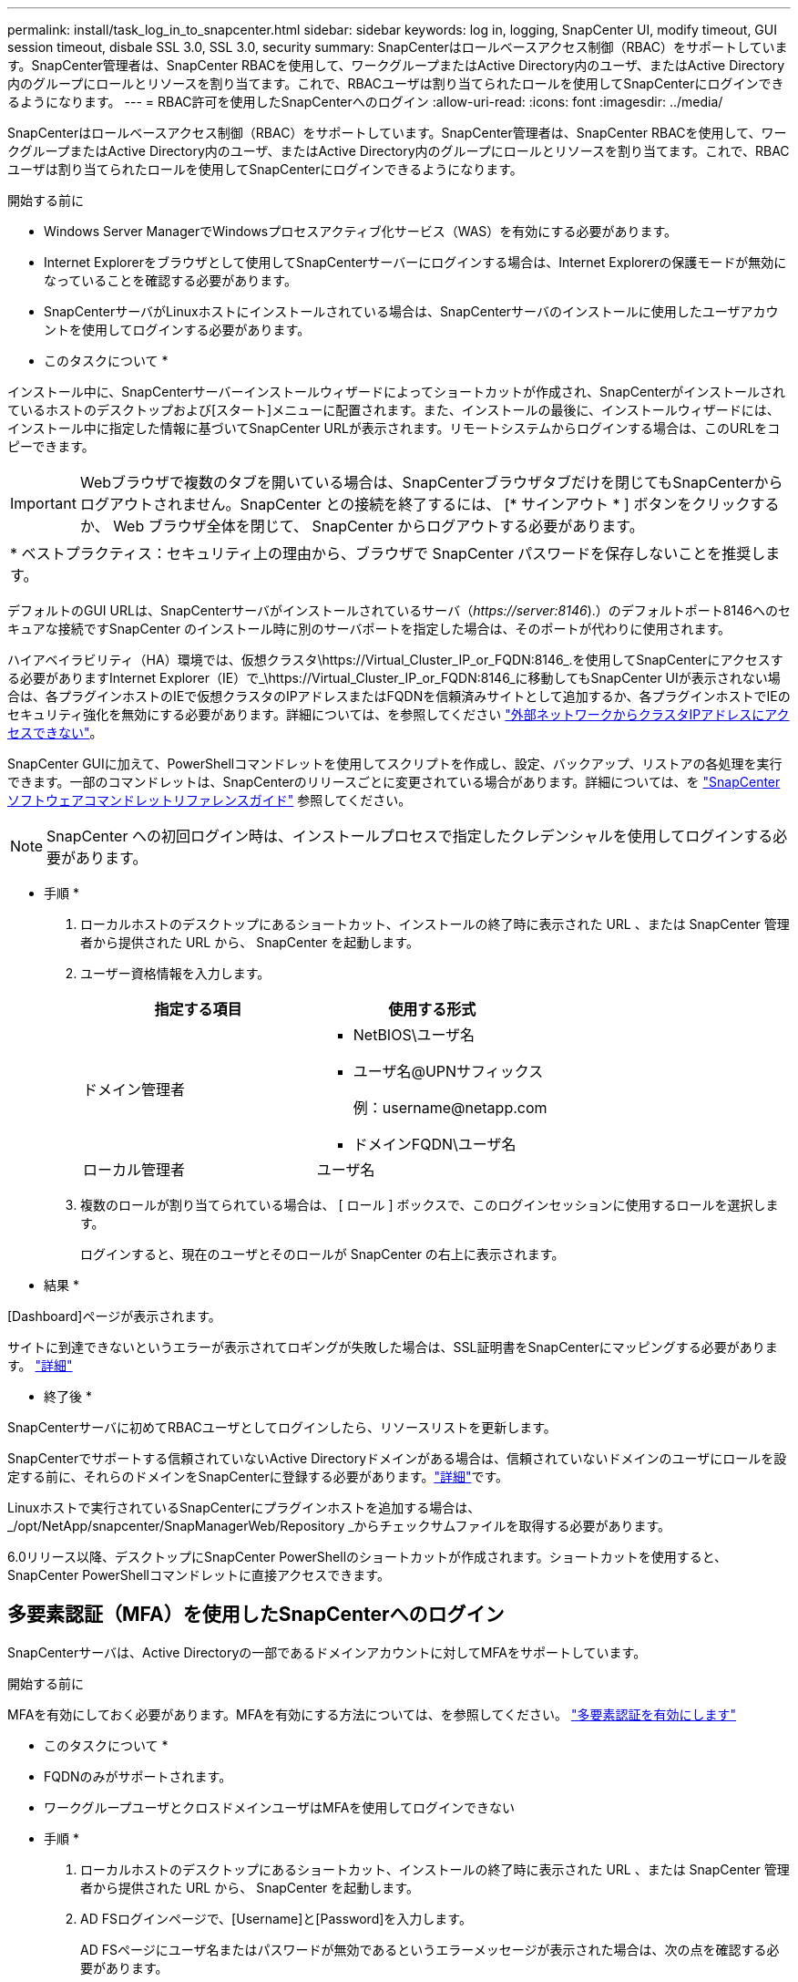 ---
permalink: install/task_log_in_to_snapcenter.html 
sidebar: sidebar 
keywords: log in, logging, SnapCenter UI, modify timeout, GUI session timeout, disbale SSL 3.0, SSL 3.0, security 
summary: SnapCenterはロールベースアクセス制御（RBAC）をサポートしています。SnapCenter管理者は、SnapCenter RBACを使用して、ワークグループまたはActive Directory内のユーザ、またはActive Directory内のグループにロールとリソースを割り当てます。これで、RBACユーザは割り当てられたロールを使用してSnapCenterにログインできるようになります。 
---
= RBAC許可を使用したSnapCenterへのログイン
:allow-uri-read: 
:icons: font
:imagesdir: ../media/


[role="lead"]
SnapCenterはロールベースアクセス制御（RBAC）をサポートしています。SnapCenter管理者は、SnapCenter RBACを使用して、ワークグループまたはActive Directory内のユーザ、またはActive Directory内のグループにロールとリソースを割り当てます。これで、RBACユーザは割り当てられたロールを使用してSnapCenterにログインできるようになります。

.開始する前に
* Windows Server ManagerでWindowsプロセスアクティブ化サービス（WAS）を有効にする必要があります。
* Internet Explorerをブラウザとして使用してSnapCenterサーバーにログインする場合は、Internet Explorerの保護モードが無効になっていることを確認する必要があります。
* SnapCenterサーバがLinuxホストにインストールされている場合は、SnapCenterサーバのインストールに使用したユーザアカウントを使用してログインする必要があります。


* このタスクについて *

インストール中に、SnapCenterサーバーインストールウィザードによってショートカットが作成され、SnapCenterがインストールされているホストのデスクトップおよび[スタート]メニューに配置されます。また、インストールの最後に、インストールウィザードには、インストール中に指定した情報に基づいてSnapCenter URLが表示されます。リモートシステムからログインする場合は、このURLをコピーできます。


IMPORTANT: Webブラウザで複数のタブを開いている場合は、SnapCenterブラウザタブだけを閉じてもSnapCenterからログアウトされません。SnapCenter との接続を終了するには、 [* サインアウト * ] ボタンをクリックするか、 Web ブラウザ全体を閉じて、 SnapCenter からログアウトする必要があります。

|===


| * ベストプラクティス：セキュリティ上の理由から、ブラウザで SnapCenter パスワードを保存しないことを推奨します。 
|===
デフォルトのGUI URLは、SnapCenterサーバがインストールされているサーバ（_\https://server:8146_).）のデフォルトポート8146へのセキュアな接続ですSnapCenter のインストール時に別のサーバポートを指定した場合は、そのポートが代わりに使用されます。

ハイアベイラビリティ（HA）環境では、仮想クラスタ\https://Virtual_Cluster_IP_or_FQDN:8146_.を使用してSnapCenterにアクセスする必要がありますInternet Explorer（IE）で_\https://Virtual_Cluster_IP_or_FQDN:8146_に移動してもSnapCenter UIが表示されない場合は、各プラグインホストのIEで仮想クラスタのIPアドレスまたはFQDNを信頼済みサイトとして追加するか、各プラグインホストでIEのセキュリティ強化を無効にする必要があります。詳細については、を参照してください https://kb.netapp.com/Advice_and_Troubleshooting/Data_Protection_and_Security/SnapCenter/Unable_to_access_cluster_IP_address_from_outside_network["外部ネットワークからクラスタIPアドレスにアクセスできない"^]。

SnapCenter GUIに加えて、PowerShellコマンドレットを使用してスクリプトを作成し、設定、バックアップ、リストアの各処理を実行できます。一部のコマンドレットは、SnapCenterのリリースごとに変更されている場合があります。詳細については、を https://docs.netapp.com/us-en/snapcenter-cmdlets/index.html["SnapCenter ソフトウェアコマンドレットリファレンスガイド"^] 参照してください。


NOTE: SnapCenter への初回ログイン時は、インストールプロセスで指定したクレデンシャルを使用してログインする必要があります。

* 手順 *

. ローカルホストのデスクトップにあるショートカット、インストールの終了時に表示された URL 、または SnapCenter 管理者から提供された URL から、 SnapCenter を起動します。
. ユーザー資格情報を入力します。
+
|===
| 指定する項目 | 使用する形式 


 a| 
ドメイン管理者
 a| 
** NetBIOS\ユーザ名
** ユーザ名@UPNサフィックス
+
例：\username@netapp.com

** ドメインFQDN\ユーザ名




 a| 
ローカル管理者
 a| 
ユーザ名

|===
. 複数のロールが割り当てられている場合は、 [ ロール ] ボックスで、このログインセッションに使用するロールを選択します。
+
ログインすると、現在のユーザとそのロールが SnapCenter の右上に表示されます。



* 結果 *

[Dashboard]ページが表示されます。

サイトに到達できないというエラーが表示されてロギングが失敗した場合は、SSL証明書をSnapCenterにマッピングする必要があります。 https://kb.netapp.com/?title=Advice_and_Troubleshooting%2FData_Protection_and_Security%2FSnapCenter%2FSnapCenter_will_not_open_with_error_%2522This_site_can%2527t_be_reached%2522["詳細"^]

* 終了後 *

SnapCenterサーバに初めてRBACユーザとしてログインしたら、リソースリストを更新します。

SnapCenterでサポートする信頼されていないActive Directoryドメインがある場合は、信頼されていないドメインのユーザにロールを設定する前に、それらのドメインをSnapCenterに登録する必要があります。link:../install/task_register_untrusted_active_directory_domains.html["詳細"^]です。

Linuxホストで実行されているSnapCenterにプラグインホストを追加する場合は、_/opt/NetApp/snapcenter/SnapManagerWeb/Repository _からチェックサムファイルを取得する必要があります。

6.0リリース以降、デスクトップにSnapCenter PowerShellのショートカットが作成されます。ショートカットを使用すると、SnapCenter PowerShellコマンドレットに直接アクセスできます。



== 多要素認証（MFA）を使用したSnapCenterへのログイン

SnapCenterサーバは、Active Directoryの一部であるドメインアカウントに対してMFAをサポートしています。

.開始する前に
MFAを有効にしておく必要があります。MFAを有効にする方法については、を参照してください。 link:../install/enable_multifactor_authentication.html["多要素認証を有効にします"]

* このタスクについて *

* FQDNのみがサポートされます。
* ワークグループユーザとクロスドメインユーザはMFAを使用してログインできない


* 手順 *

. ローカルホストのデスクトップにあるショートカット、インストールの終了時に表示された URL 、または SnapCenter 管理者から提供された URL から、 SnapCenter を起動します。
. AD FSログインページで、[Username]と[Password]を入力します。
+
AD FSページにユーザ名またはパスワードが無効であるというエラーメッセージが表示された場合は、次の点を確認する必要があります。

+
** ユーザ名またはパスワードが有効かどうか
+
ユーザアカウントがActive Directory（AD）に存在している必要があります。

** ADで設定された最大試行回数を超えたかどうか
** AD FSとAD FSが稼働しているかどうか






== SnapCenterのデフォルトのGUIセッションタイムアウトを変更します。

SnapCenter GUI のセッションタイムアウト時間を変更して、デフォルトのタイムアウト時間である 20 分以上に設定できます。

セキュリティ機能として、デフォルトでは、操作を行わないまま 15 分が経過すると、 SnapCenter は GUI セッションから 5 分後にログアウトすることを警告するメッセージを表示します。デフォルトでは、操作を行わないまま 20 分が経過すると SnapCenter によって GUI セッションからログアウトされ、再度ログインする必要があります。

* 手順 *

. 左側のナビゲーションペインで、 * 設定 * > * グローバル設定 * をクリックします。
. [ グローバル設定 ] ページで、 [ * 構成設定 * ] をクリックします。
. [Session Timeout] フィールドに、新しいセッションタイムアウトを分単位で入力し、 [*Save*] をクリックします。




== SSL 3.0を無効にしてSnapCenter Webサーバを保護する

セキュリティ上の理由から、 SnapCenter Web サーバで SSL (Secure Socket Layer) 3.0 プロトコルが有効になっている場合は、 Microsoft IIS で無効にする必要があります。

SSL 3.0プロトコルには、接続障害を引き起こしたり、中間者攻撃を実行したり、Webサイトと訪問者間の暗号化トラフィックを観察したりするために攻撃者が使用できる欠陥があります。

* 手順 *

. SnapCenter Web サーバ・ホストでレジストリ・エディタを起動するには、 [ スタート *>*Run*] をクリックし、 regedit と入力します。
. レジストリエディタで、HKEY_LOCAL_MACHINE\SYSTEM\CurrentControlSet\Control\SecurityProviders\SCHANNEL\Protocols\SSL 3.0\に移動します。
+
** サーバキーがすでに存在する場合：
+
... 有効な DWORD を選択し、 * 編集 * > * 変更 * をクリックします。
... 値を 0 に変更し、 * OK * をクリックします。


** サーバキーが存在しない場合は、次の手順を実行します。
+
... [ * 編集 * ] 、 [ * 新規 * ] 、 [ * キー * ] の順にクリックし、キーサーバーに名前を付けます。
... 新しいサーバーキーを選択した状態で、 * 編集 * > * 新規 * > * DWORD * をクリックします。
... 新しいDWORDにenabledという名前を付け、値として0を入力します。




. レジストリエディタを閉じます。

